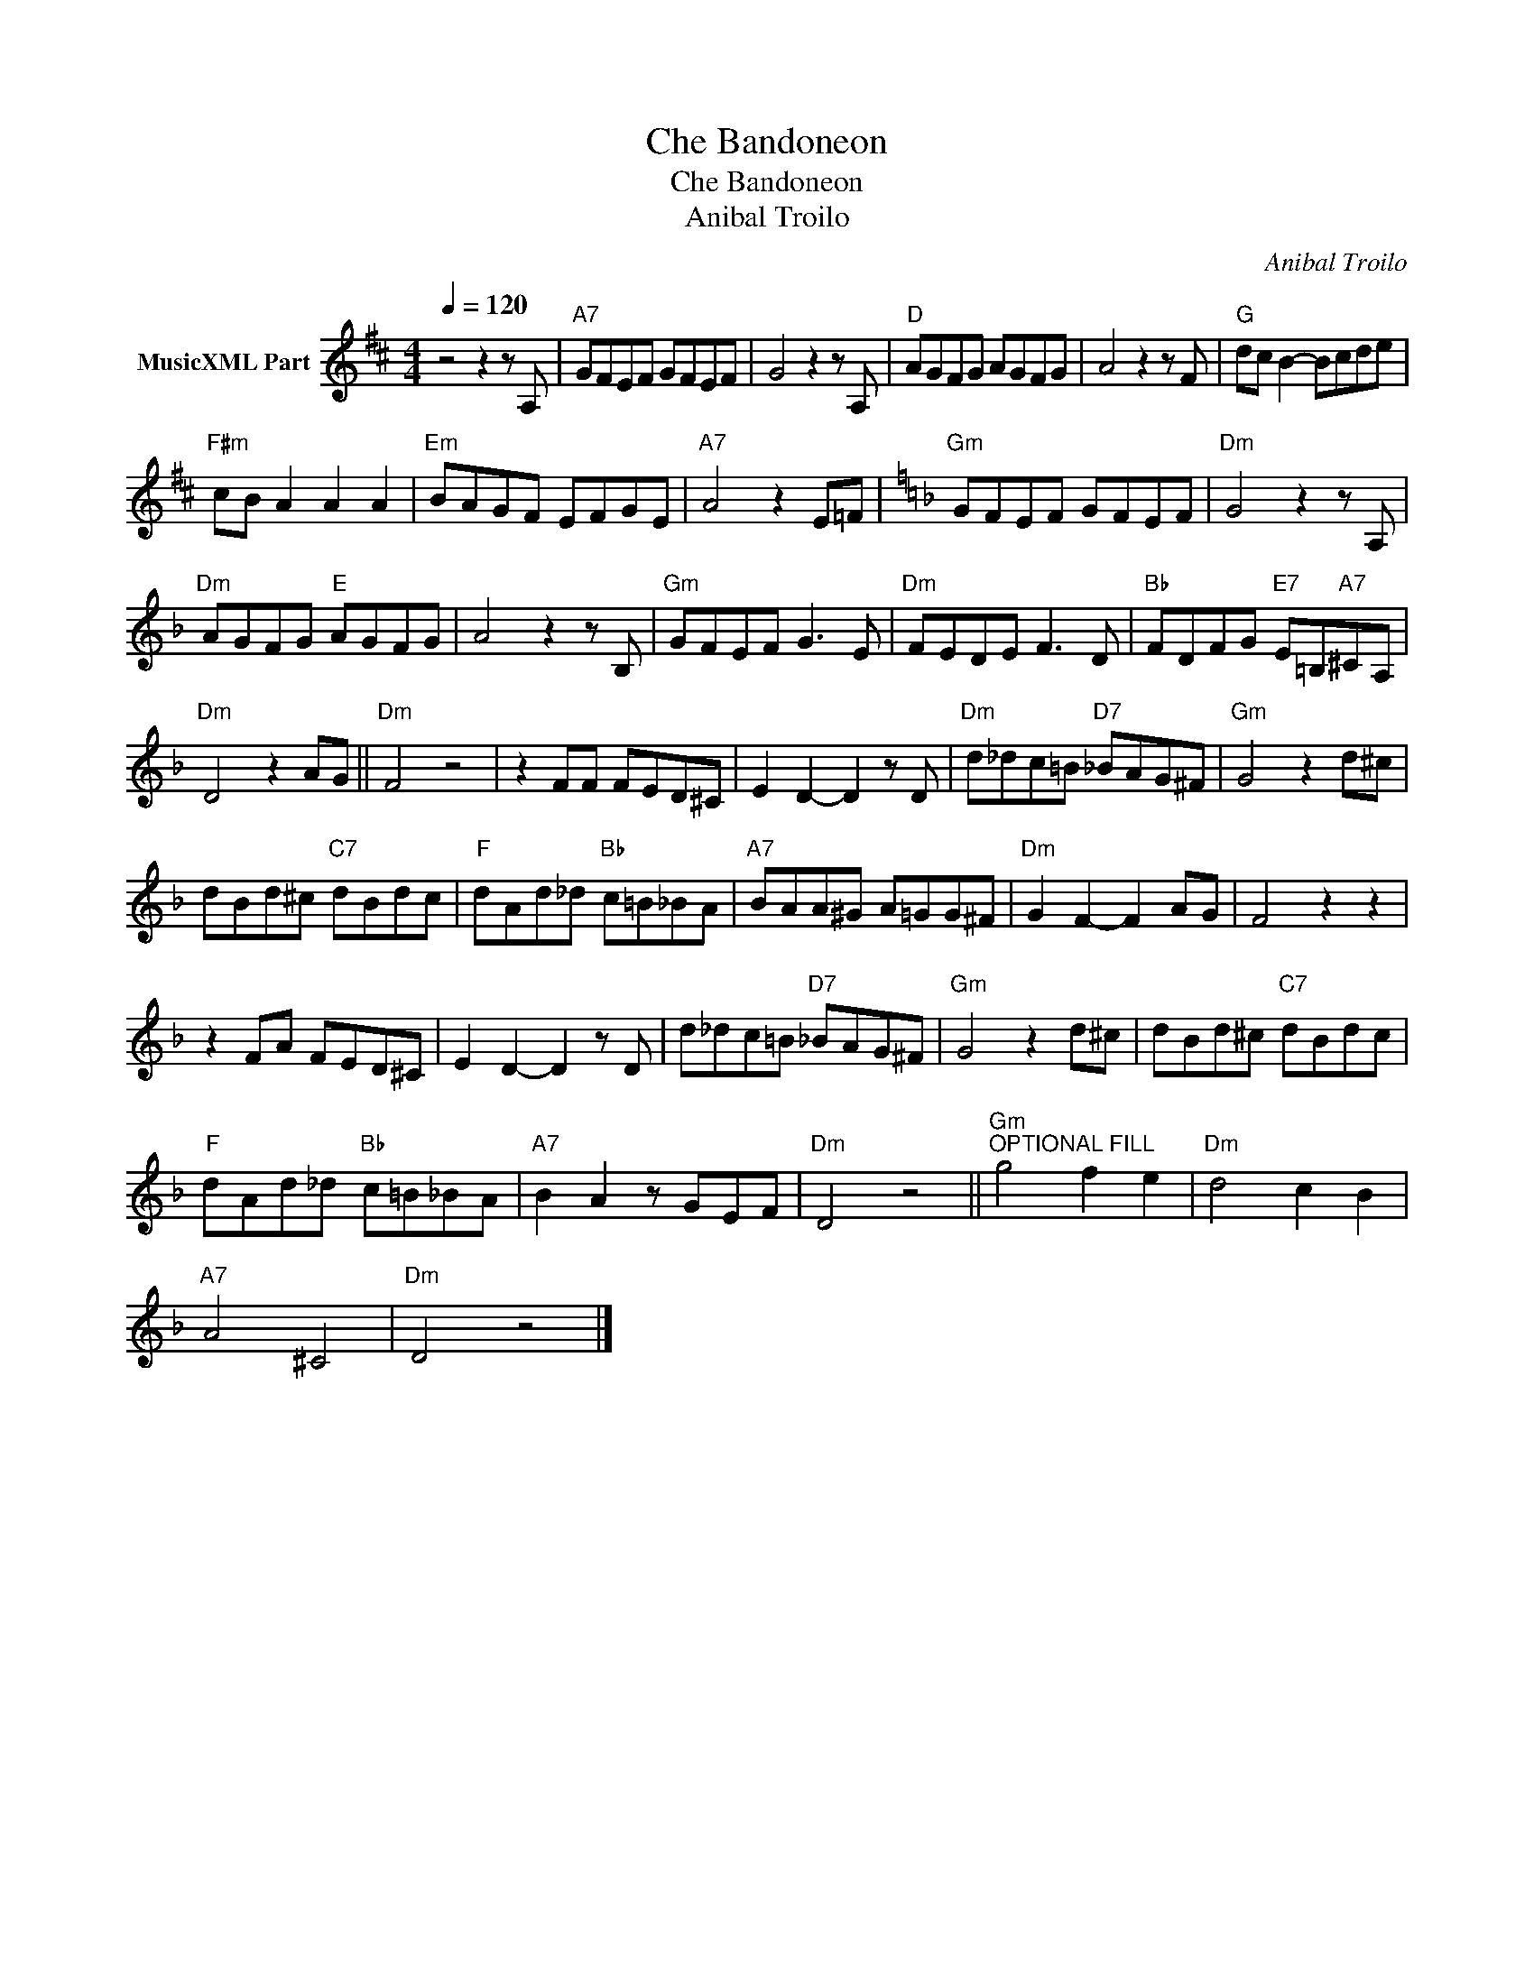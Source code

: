 X:1
T:Che Bandoneon
T:Che Bandoneon
T:Anibal Troilo
C:Anibal Troilo
Z:Public Domain
L:1/8
Q:1/4=120
M:4/4
K:D
V:1 treble nm="MusicXML Part"
%%MIDI program 0
%%MIDI control 7 102
%%MIDI control 10 64
V:1
 z4 z2 z A, |"A7" GFEF GFEF | G4 z2 z A, |"D" AGFG AGFG | A4 z2 z F |"G" dc B2- Bcde | %6
"F#m" cB A2 A2 A2 |"Em" BAGF EFGE |"A7" A4 z2 E=F |[K:F]"Gm" GFEF GFEF |"Dm" G4 z2 z A, | %11
"Dm" AGFG"E" AGFG | A4 z2 z B, |"Gm" GFEF G3 E |"Dm" FEDE F3 D |"Bb" FDFG"E7" E=B,"A7"^CA, | %16
"Dm" D4 z2 AG ||"Dm" F4 z4 | z2 FF FED^C | E2 D2- D2 z D |"Dm" d_dc=B"D7" _BAG^F |"Gm" G4 z2 d^c | %22
 dBd^c"C7" dBdc |"F" dAd_d"Bb" c=B_BA |"A7" BAA^G A=GG^F |"Dm" G2 F2- F2 AG | F4 z2 z2 | %27
 z2 FA FED^C | E2 D2- D2 z D | d_dc=B"D7" _BAG^F |"Gm" G4 z2 d^c | dBd^c"C7" dBdc | %32
"F" dAd_d"Bb" c=B_BA |"A7" B2 A2 z GEF |"Dm" D4 z4 ||"Gm""^OPTIONAL FILL" g4 f2 e2 |"Dm" d4 c2 B2 | %37
"A7" A4 ^C4 |"Dm" D4 z4 |] %39

